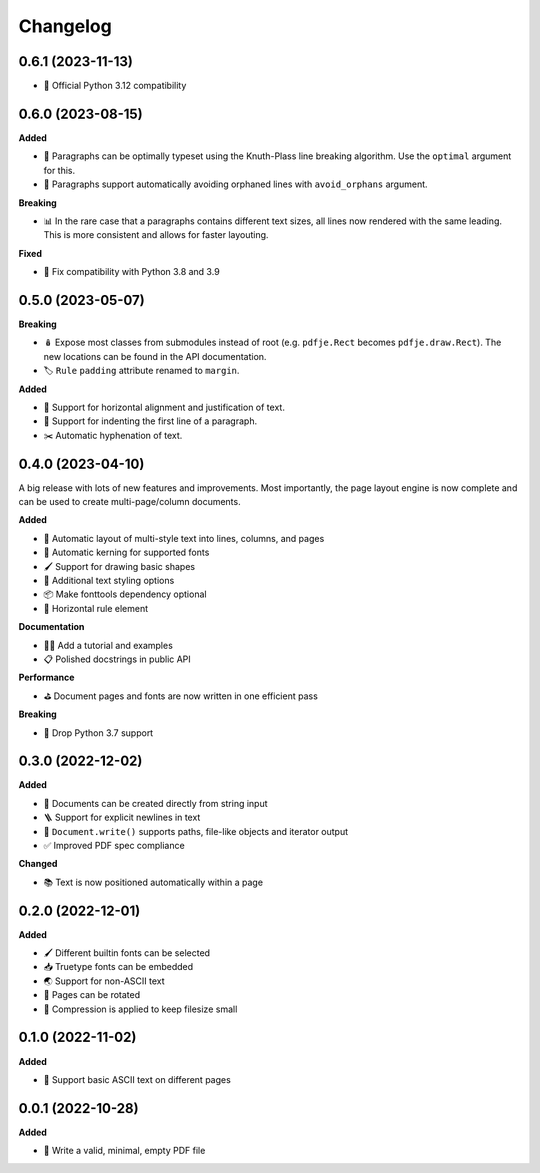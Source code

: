 Changelog
=========

0.6.1 (2023-11-13)
------------------

- 🐍 Official Python 3.12 compatibility

0.6.0 (2023-08-15)
------------------

**Added**

- 🧮 Paragraphs can be optimally typeset using the Knuth-Plass line
  breaking algorithm. Use the ``optimal`` argument for this.
- 🛟 Paragraphs support automatically avoiding orphaned lines with
  ``avoid_orphans`` argument.

**Breaking**

- 📊 In the rare case that a paragraphs contains different text sizes,
  all lines now rendered with the same leading.
  This is more consistent and allows for faster layouting.

**Fixed**

- 🐍 Fix compatibility with Python 3.8 and 3.9

0.5.0 (2023-05-07)
------------------

**Breaking**

- 🪆 Expose most classes from submodules instead of root
  (e.g. ``pdfje.Rect`` becomes ``pdfje.draw.Rect``).
  The new locations can be found in the API documentation.
- 🏷️ ``Rule`` ``padding`` attribute renamed to ``margin``.

**Added**

- 📰 Support for horizontal alignment and justification of text.
- 🫸 Support for indenting the first line of a paragraph.
- ✂️  Automatic hyphenation of text.

0.4.0 (2023-04-10)
------------------

A big release with lots of new features and improvements.
Most importantly, the page layout engine is now complete and
can be used to create multi-page/column documents.

**Added**

- 📖 Automatic layout of multi-style text into lines, columns, and pages
- 🔬 Automatic kerning for supported fonts
- 🖌️ Support for drawing basic shapes
- 🎨 Additional text styling options
- 📦 Make fonttools dependency optional
- 📏 Horizontal rule element

**Documentation**

- 🧑‍🏫 Add a tutorial and examples
- 📋 Polished docstrings in public API

**Performance**

- ⛳️ Document pages and fonts are now written in one efficient pass

**Breaking**

- 🌅 Drop Python 3.7 support

0.3.0 (2022-12-02)
------------------

**Added**

- 🍰 Documents can be created directly from string input
- 🪜 Support for explicit newlines in text
- 📢 ``Document.write()`` supports paths, file-like objects and iterator output
- ✅ Improved PDF spec compliance

**Changed**

- 📚 Text is now positioned automatically within a page

0.2.0 (2022-12-01)
------------------

**Added**

- 🖌️ Different builtin fonts can be selected
- 📥 Truetype fonts can be embedded
- 🌏 Support for non-ASCII text
- 📐 Pages can be rotated
- 🤏 Compression is applied to keep filesize small

0.1.0 (2022-11-02)
------------------

**Added**

- 💬 Support basic ASCII text on different pages

0.0.1 (2022-10-28)
------------------

**Added**

- 🌱 Write a valid, minimal, empty PDF file

